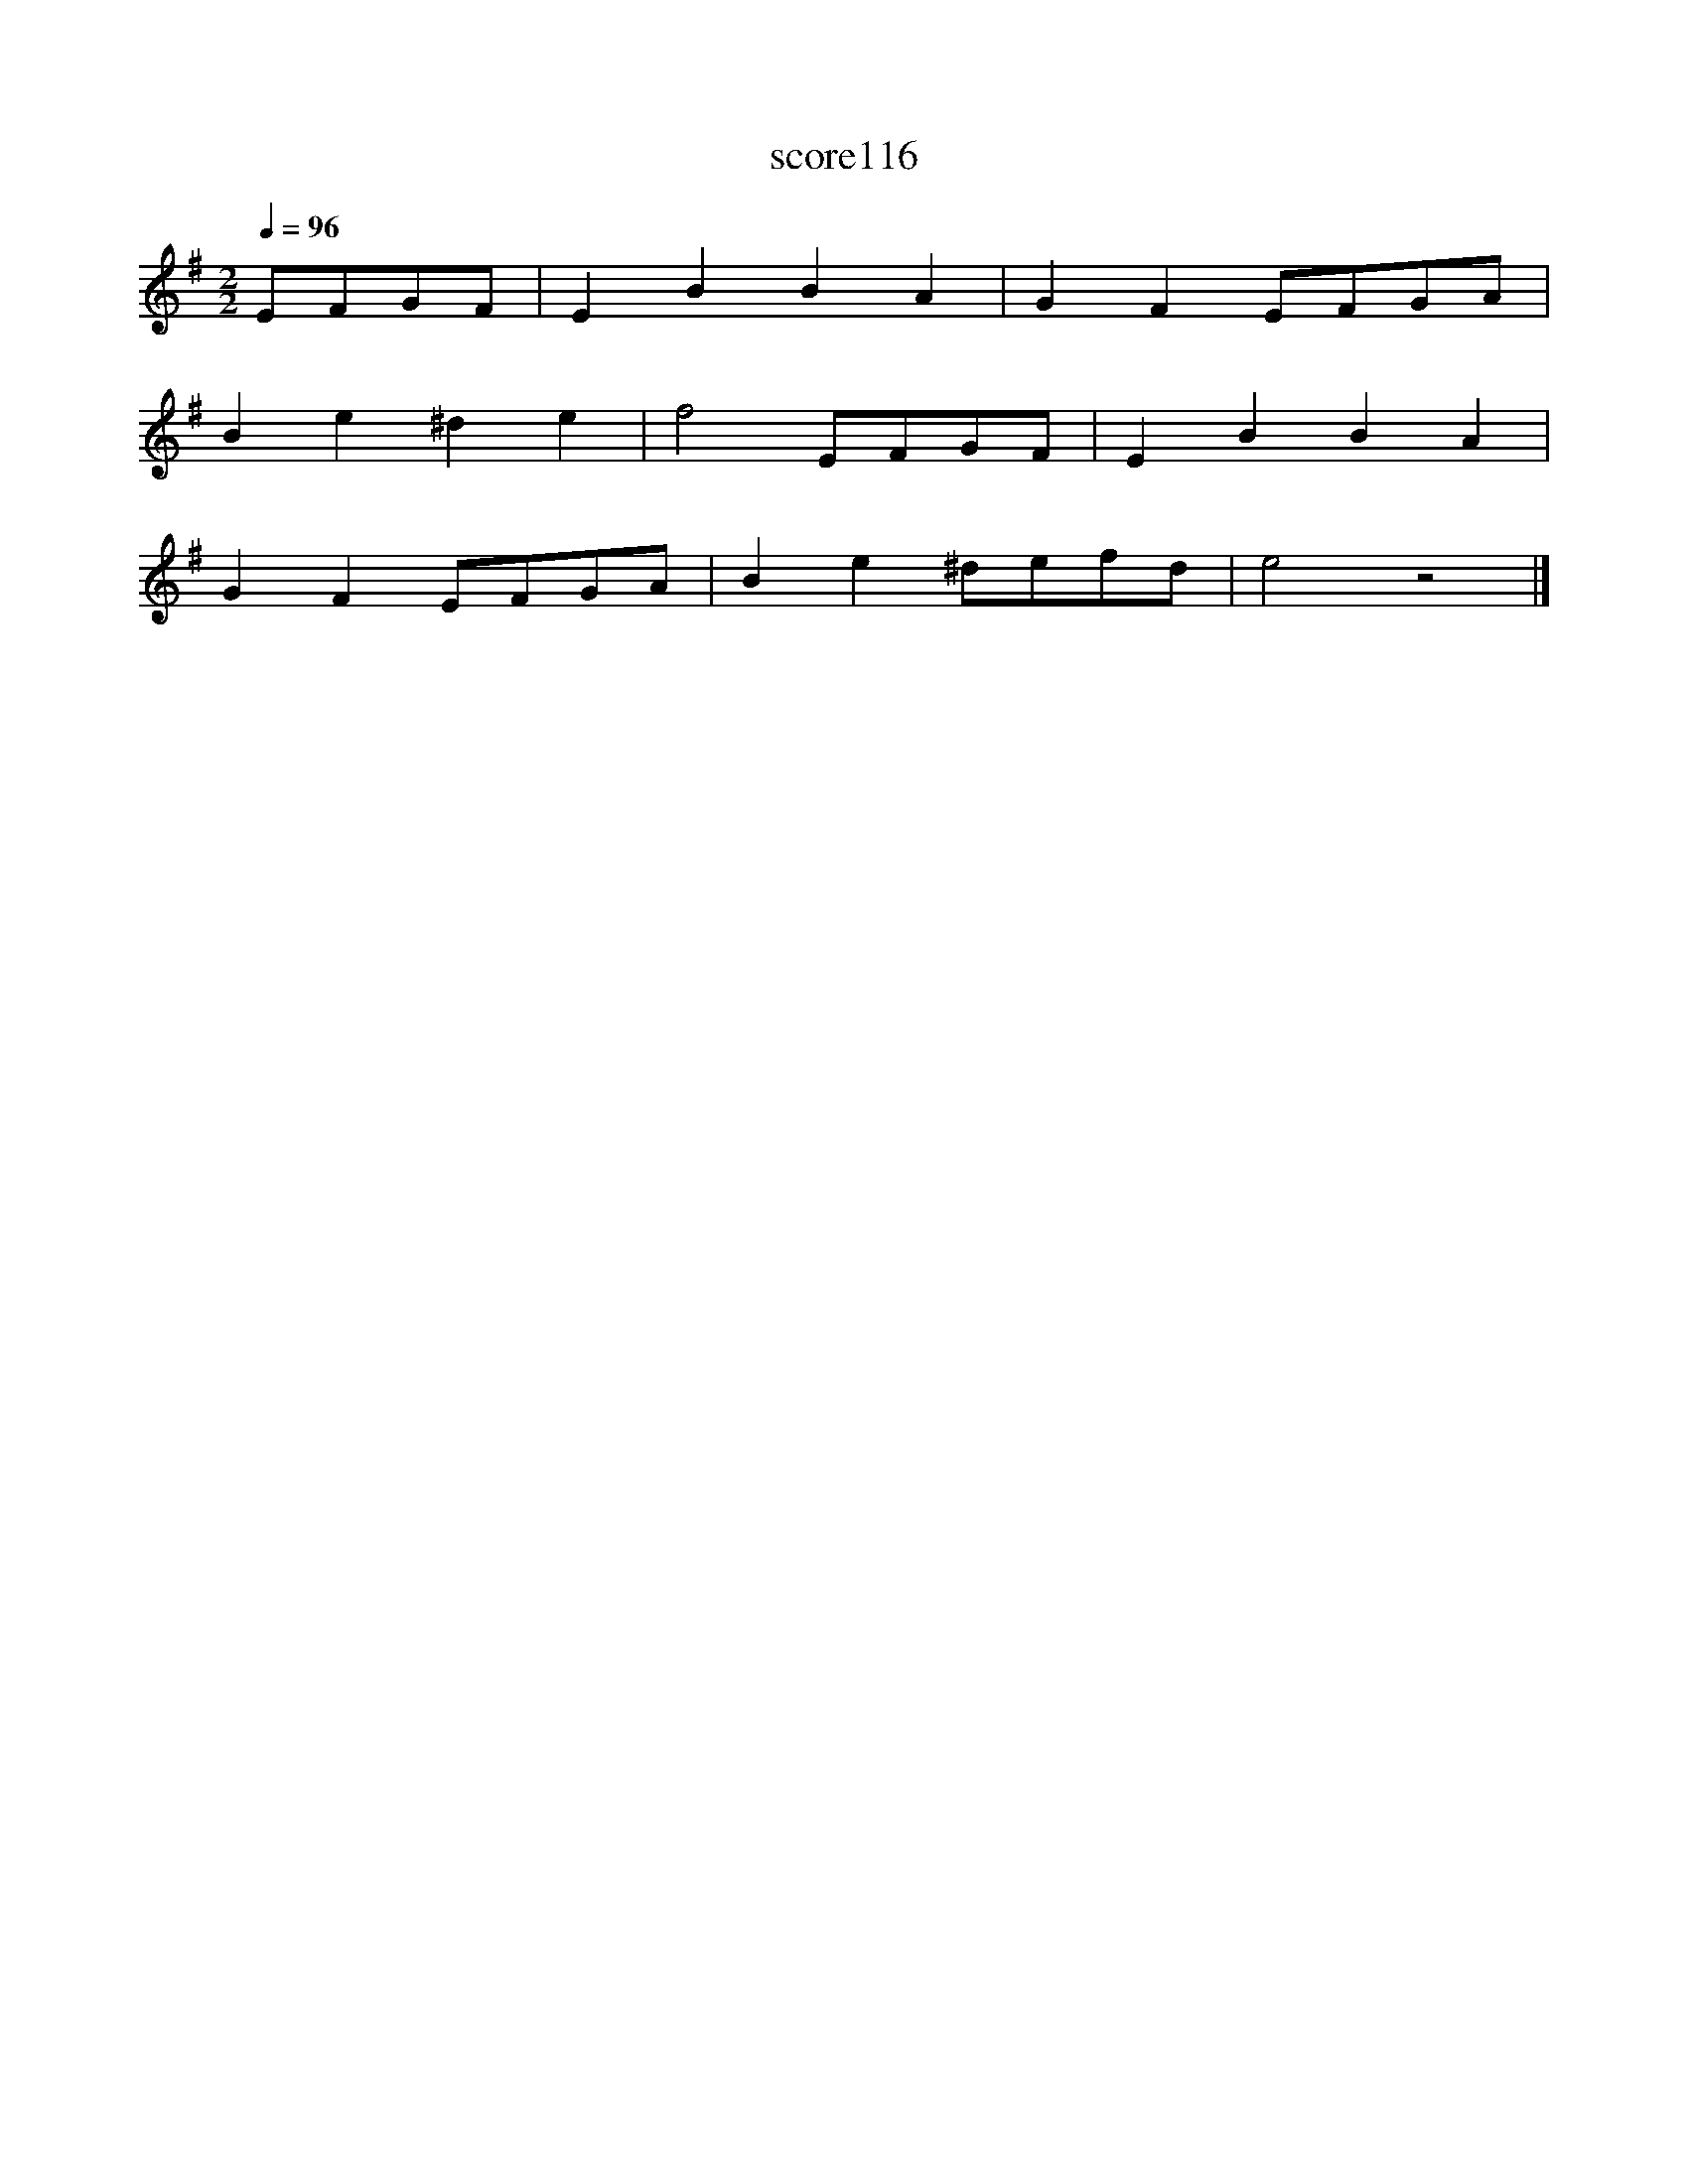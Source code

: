 X:22
T:score116
L:1/8
Q:1/4=96
M:2/2
I:linebreak $
K:G
 EFGF | E2 B2 B2 A2 | G2 F2 EFGA |$ B2 e2 ^d2 e2 | f4 EFGF | E2 B2 B2 A2 |$ G2 F2 EFGA | %7
 B2 e2 ^defd | e4 z4 |] %9
